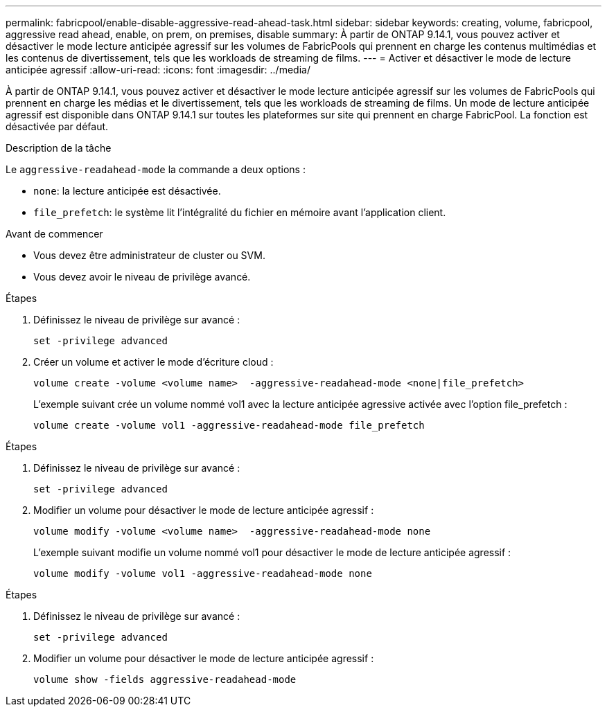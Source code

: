 ---
permalink: fabricpool/enable-disable-aggressive-read-ahead-task.html 
sidebar: sidebar 
keywords: creating, volume, fabricpool, aggressive read ahead, enable, on prem, on premises, disable 
summary: À partir de ONTAP 9.14.1, vous pouvez activer et désactiver le mode lecture anticipée agressif sur les volumes de FabricPools qui prennent en charge les contenus multimédias et les contenus de divertissement, tels que les workloads de streaming de films. 
---
= Activer et désactiver le mode de lecture anticipée agressif
:allow-uri-read: 
:icons: font
:imagesdir: ../media/


[role="lead"]
À partir de ONTAP 9.14.1, vous pouvez activer et désactiver le mode lecture anticipée agressif sur les volumes de FabricPools qui prennent en charge les médias et le divertissement, tels que les workloads de streaming de films. Un mode de lecture anticipée agressif est disponible dans ONTAP 9.14.1 sur toutes les plateformes sur site qui prennent en charge FabricPool. La fonction est désactivée par défaut.

.Description de la tâche
Le `aggressive-readahead-mode` la commande a deux options :

* `none`: la lecture anticipée est désactivée.
* `file_prefetch`: le système lit l'intégralité du fichier en mémoire avant l'application client.


.Avant de commencer
* Vous devez être administrateur de cluster ou SVM.
* Vous devez avoir le niveau de privilège avancé.


.Étapes
. Définissez le niveau de privilège sur avancé :
+
[source, cli]
----
set -privilege advanced
----
. Créer un volume et activer le mode d'écriture cloud :
+
[source, cli]
----
volume create -volume <volume name>  -aggressive-readahead-mode <none|file_prefetch>
----
+
L'exemple suivant crée un volume nommé vol1 avec la lecture anticipée agressive activée avec l'option file_prefetch :

+
[listing]
----
volume create -volume vol1 -aggressive-readahead-mode file_prefetch
----


.Étapes
. Définissez le niveau de privilège sur avancé :
+
[source, cli]
----
set -privilege advanced
----
. Modifier un volume pour désactiver le mode de lecture anticipée agressif :
+
[source, cli]
----
volume modify -volume <volume name>  -aggressive-readahead-mode none
----
+
L'exemple suivant modifie un volume nommé vol1 pour désactiver le mode de lecture anticipée agressif :

+
[listing]
----
volume modify -volume vol1 -aggressive-readahead-mode none
----


.Étapes
. Définissez le niveau de privilège sur avancé :
+
[source, cli]
----
set -privilege advanced
----
. Modifier un volume pour désactiver le mode de lecture anticipée agressif :
+
[source, cli]
----
volume show -fields aggressive-readahead-mode
----

